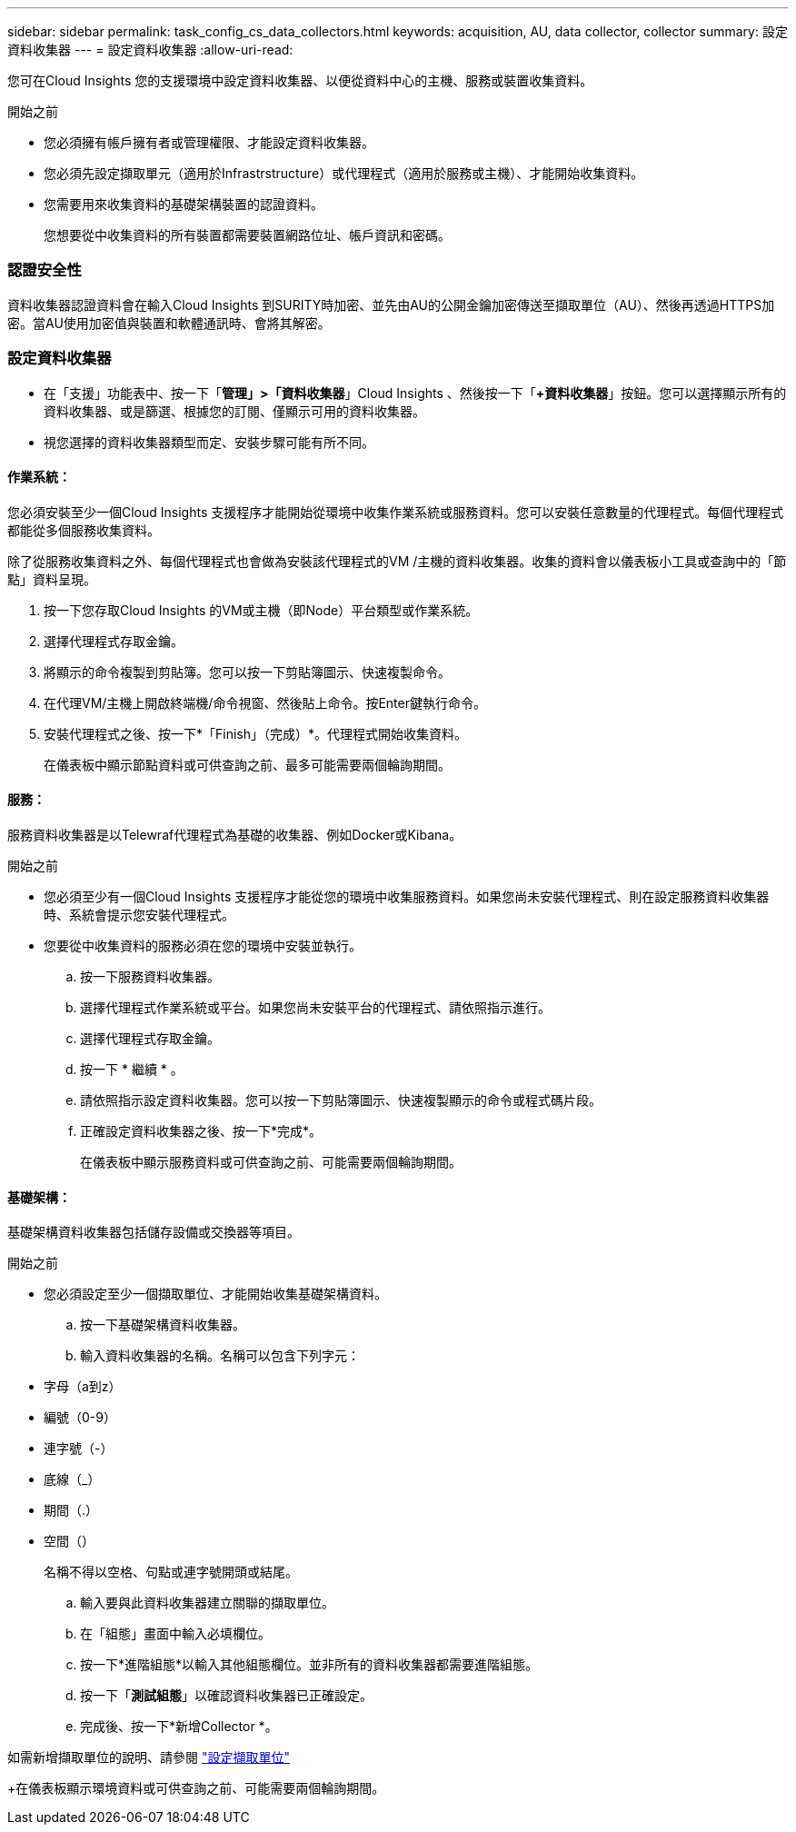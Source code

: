 ---
sidebar: sidebar 
permalink: task_config_cs_data_collectors.html 
keywords: acquisition, AU, data collector, collector 
summary: 設定資料收集器 
---
= 設定資料收集器
:allow-uri-read: 


[role="lead"]
您可在Cloud Insights 您的支援環境中設定資料收集器、以便從資料中心的主機、服務或裝置收集資料。

.開始之前
* 您必須擁有帳戶擁有者或管理權限、才能設定資料收集器。
* 您必須先設定擷取單元（適用於Infrastrstructure）或代理程式（適用於服務或主機）、才能開始收集資料。
* 您需要用來收集資料的基礎架構裝置的認證資料。
+
您想要從中收集資料的所有裝置都需要裝置網路位址、帳戶資訊和密碼。





=== 認證安全性

資料收集器認證資料會在輸入Cloud Insights 到SURITY時加密、並先由AU的公開金鑰加密傳送至擷取單位（AU）、然後再透過HTTPS加密。當AU使用加密值與裝置和軟體通訊時、會將其解密。



=== 設定資料收集器

* 在「支援」功能表中、按一下「*管理」>「資料收集器*」Cloud Insights 、然後按一下「*+資料收集器*」按鈕。您可以選擇顯示所有的資料收集器、或是篩選、根據您的訂閱、僅顯示可用的資料收集器。


* 視您選擇的資料收集器類型而定、安裝步驟可能有所不同。




==== 作業系統：

您必須安裝至少一個Cloud Insights 支援程序才能開始從環境中收集作業系統或服務資料。您可以安裝任意數量的代理程式。每個代理程式都能從多個服務收集資料。

除了從服務收集資料之外、每個代理程式也會做為安裝該代理程式的VM /主機的資料收集器。收集的資料會以儀表板小工具或查詢中的「節點」資料呈現。

. 按一下您存取Cloud Insights 的VM或主機（即Node）平台類型或作業系統。
. 選擇代理程式存取金鑰。
. 將顯示的命令複製到剪貼簿。您可以按一下剪貼簿圖示、快速複製命令。
. 在代理VM/主機上開啟終端機/命令視窗、然後貼上命令。按Enter鍵執行命令。
. 安裝代理程式之後、按一下*「Finish」（完成）*。代理程式開始收集資料。
+
在儀表板中顯示節點資料或可供查詢之前、最多可能需要兩個輪詢期間。





==== 服務：

服務資料收集器是以Telewraf代理程式為基礎的收集器、例如Docker或Kibana。

.開始之前
* 您必須至少有一個Cloud Insights 支援程序才能從您的環境中收集服務資料。如果您尚未安裝代理程式、則在設定服務資料收集器時、系統會提示您安裝代理程式。
* 您要從中收集資料的服務必須在您的環境中安裝並執行。
+
.. 按一下服務資料收集器。
.. 選擇代理程式作業系統或平台。如果您尚未安裝平台的代理程式、請依照指示進行。
.. 選擇代理程式存取金鑰。
.. 按一下 * 繼續 * 。
.. 請依照指示設定資料收集器。您可以按一下剪貼簿圖示、快速複製顯示的命令或程式碼片段。
.. 正確設定資料收集器之後、按一下*完成*。
+
在儀表板中顯示服務資料或可供查詢之前、可能需要兩個輪詢期間。







==== 基礎架構：

基礎架構資料收集器包括儲存設備或交換器等項目。

.開始之前
* 您必須設定至少一個擷取單位、才能開始收集基礎架構資料。
+
.. 按一下基礎架構資料收集器。
.. 輸入資料收集器的名稱。名稱可以包含下列字元：


* 字母（a到z）
* 編號（0-9）
* 連字號（-）
* 底線（_）
* 期間（.）
* 空間（）
+
名稱不得以空格、句點或連字號開頭或結尾。

+
.. 輸入要與此資料收集器建立關聯的擷取單位。
.. 在「組態」畫面中輸入必填欄位。
.. 按一下*進階組態*以輸入其他組態欄位。並非所有的資料收集器都需要進階組態。
.. 按一下「*測試組態*」以確認資料收集器已正確設定。
.. 完成後、按一下*新增Collector *。




如需新增擷取單位的說明、請參閱 link:task_configure_acquisition_unit.html["設定擷取單位"]

+在儀表板顯示環境資料或可供查詢之前、可能需要兩個輪詢期間。
